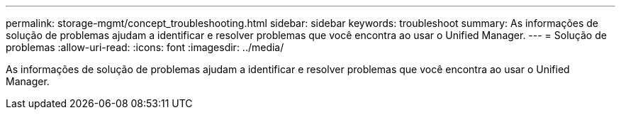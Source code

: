 ---
permalink: storage-mgmt/concept_troubleshooting.html 
sidebar: sidebar 
keywords: troubleshoot 
summary: As informações de solução de problemas ajudam a identificar e resolver problemas que você encontra ao usar o Unified Manager. 
---
= Solução de problemas
:allow-uri-read: 
:icons: font
:imagesdir: ../media/


[role="lead"]
As informações de solução de problemas ajudam a identificar e resolver problemas que você encontra ao usar o Unified Manager.
